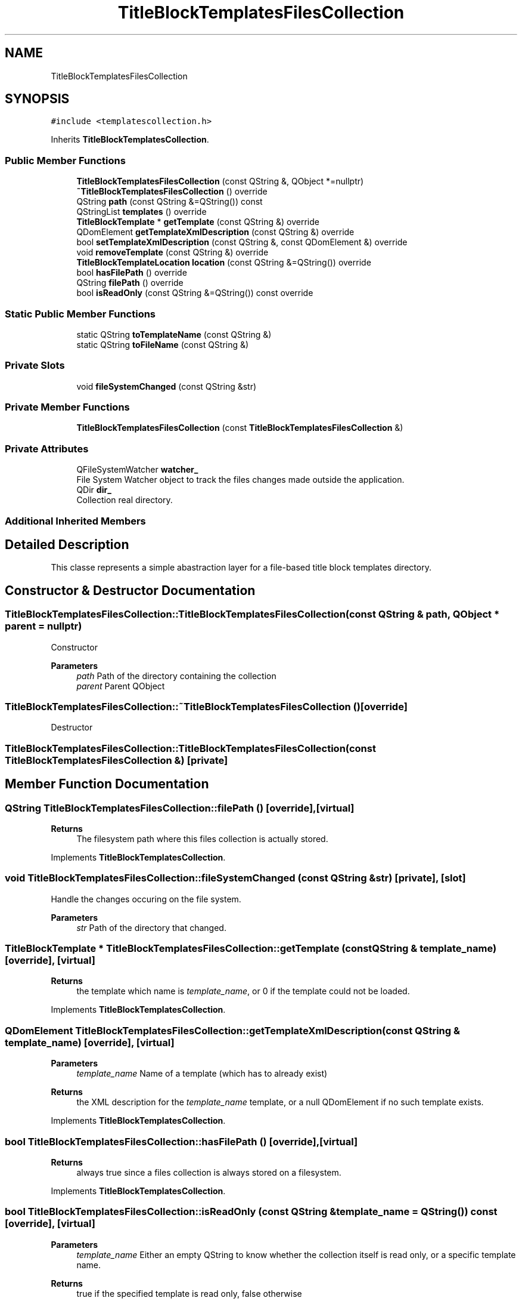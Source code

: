 .TH "TitleBlockTemplatesFilesCollection" 3 "Thu Aug 27 2020" "Version 0.8-dev" "QElectroTech" \" -*- nroff -*-
.ad l
.nh
.SH NAME
TitleBlockTemplatesFilesCollection
.SH SYNOPSIS
.br
.PP
.PP
\fC#include <templatescollection\&.h>\fP
.PP
Inherits \fBTitleBlockTemplatesCollection\fP\&.
.SS "Public Member Functions"

.in +1c
.ti -1c
.RI "\fBTitleBlockTemplatesFilesCollection\fP (const QString &, QObject *=nullptr)"
.br
.ti -1c
.RI "\fB~TitleBlockTemplatesFilesCollection\fP () override"
.br
.ti -1c
.RI "QString \fBpath\fP (const QString &=QString()) const"
.br
.ti -1c
.RI "QStringList \fBtemplates\fP () override"
.br
.ti -1c
.RI "\fBTitleBlockTemplate\fP * \fBgetTemplate\fP (const QString &) override"
.br
.ti -1c
.RI "QDomElement \fBgetTemplateXmlDescription\fP (const QString &) override"
.br
.ti -1c
.RI "bool \fBsetTemplateXmlDescription\fP (const QString &, const QDomElement &) override"
.br
.ti -1c
.RI "void \fBremoveTemplate\fP (const QString &) override"
.br
.ti -1c
.RI "\fBTitleBlockTemplateLocation\fP \fBlocation\fP (const QString &=QString()) override"
.br
.ti -1c
.RI "bool \fBhasFilePath\fP () override"
.br
.ti -1c
.RI "QString \fBfilePath\fP () override"
.br
.ti -1c
.RI "bool \fBisReadOnly\fP (const QString &=QString()) const override"
.br
.in -1c
.SS "Static Public Member Functions"

.in +1c
.ti -1c
.RI "static QString \fBtoTemplateName\fP (const QString &)"
.br
.ti -1c
.RI "static QString \fBtoFileName\fP (const QString &)"
.br
.in -1c
.SS "Private Slots"

.in +1c
.ti -1c
.RI "void \fBfileSystemChanged\fP (const QString &str)"
.br
.in -1c
.SS "Private Member Functions"

.in +1c
.ti -1c
.RI "\fBTitleBlockTemplatesFilesCollection\fP (const \fBTitleBlockTemplatesFilesCollection\fP &)"
.br
.in -1c
.SS "Private Attributes"

.in +1c
.ti -1c
.RI "QFileSystemWatcher \fBwatcher_\fP"
.br
.RI "File System Watcher object to track the files changes made outside the application\&. "
.ti -1c
.RI "QDir \fBdir_\fP"
.br
.RI "Collection real directory\&. "
.in -1c
.SS "Additional Inherited Members"
.SH "Detailed Description"
.PP 
This classe represents a simple abastraction layer for a file-based title block templates directory\&. 
.SH "Constructor & Destructor Documentation"
.PP 
.SS "TitleBlockTemplatesFilesCollection::TitleBlockTemplatesFilesCollection (const QString & path, QObject * parent = \fCnullptr\fP)"
Constructor 
.PP
\fBParameters\fP
.RS 4
\fIpath\fP Path of the directory containing the collection 
.br
\fIparent\fP Parent QObject 
.RE
.PP

.SS "TitleBlockTemplatesFilesCollection::~TitleBlockTemplatesFilesCollection ()\fC [override]\fP"
Destructor 
.SS "TitleBlockTemplatesFilesCollection::TitleBlockTemplatesFilesCollection (const \fBTitleBlockTemplatesFilesCollection\fP &)\fC [private]\fP"

.SH "Member Function Documentation"
.PP 
.SS "QString TitleBlockTemplatesFilesCollection::filePath ()\fC [override]\fP, \fC [virtual]\fP"

.PP
\fBReturns\fP
.RS 4
The filesystem path where this files collection is actually stored\&. 
.RE
.PP

.PP
Implements \fBTitleBlockTemplatesCollection\fP\&.
.SS "void TitleBlockTemplatesFilesCollection::fileSystemChanged (const QString & str)\fC [private]\fP, \fC [slot]\fP"
Handle the changes occuring on the file system\&. 
.PP
\fBParameters\fP
.RS 4
\fIstr\fP Path of the directory that changed\&. 
.RE
.PP

.SS "\fBTitleBlockTemplate\fP * TitleBlockTemplatesFilesCollection::getTemplate (const QString & template_name)\fC [override]\fP, \fC [virtual]\fP"

.PP
\fBReturns\fP
.RS 4
the template which name is \fItemplate_name\fP, or 0 if the template could not be loaded\&. 
.RE
.PP

.PP
Implements \fBTitleBlockTemplatesCollection\fP\&.
.SS "QDomElement TitleBlockTemplatesFilesCollection::getTemplateXmlDescription (const QString & template_name)\fC [override]\fP, \fC [virtual]\fP"

.PP
\fBParameters\fP
.RS 4
\fItemplate_name\fP Name of a template (which has to already exist) 
.RE
.PP
\fBReturns\fP
.RS 4
the XML description for the \fItemplate_name\fP template, or a null QDomElement if no such template exists\&. 
.RE
.PP

.PP
Implements \fBTitleBlockTemplatesCollection\fP\&.
.SS "bool TitleBlockTemplatesFilesCollection::hasFilePath ()\fC [override]\fP, \fC [virtual]\fP"

.PP
\fBReturns\fP
.RS 4
always true since a files collection is always stored on a filesystem\&. 
.RE
.PP

.PP
Implements \fBTitleBlockTemplatesCollection\fP\&.
.SS "bool TitleBlockTemplatesFilesCollection::isReadOnly (const QString & template_name = \fCQString()\fP) const\fC [override]\fP, \fC [virtual]\fP"

.PP
\fBParameters\fP
.RS 4
\fItemplate_name\fP Either an empty QString to know whether the collection itself is read only, or a specific template name\&. 
.RE
.PP
\fBReturns\fP
.RS 4
true if the specified template is read only, false otherwise 
.RE
.PP

.PP
Implements \fBTitleBlockTemplatesCollection\fP\&.
.SS "\fBTitleBlockTemplateLocation\fP TitleBlockTemplatesFilesCollection::location (const QString & template_name = \fCQString()\fP)\fC [override]\fP, \fC [virtual]\fP"

.PP
\fBParameters\fP
.RS 4
\fItemplate_name\fP Name of a template supposed to be contained within this collection\&. 
.RE
.PP
\fBReturns\fP
.RS 4
.RE
.PP

.PP
Implements \fBTitleBlockTemplatesCollection\fP\&.
.SS "QString TitleBlockTemplatesFilesCollection::path (const QString & template_name = \fCQString()\fP) const"

.PP
\fBReturns\fP
.RS 4
the canonical path of the directory hosting this collection\&. 
.RE
.PP

.SS "void TitleBlockTemplatesFilesCollection::removeTemplate (const QString & template_name)\fC [override]\fP, \fC [virtual]\fP"
Remove the \fItemplate_name\fP template\&. 
.PP
Implements \fBTitleBlockTemplatesCollection\fP\&.
.SS "bool TitleBlockTemplatesFilesCollection::setTemplateXmlDescription (const QString & template_name, const QDomElement & xml_element)\fC [override]\fP, \fC [virtual]\fP"
Set the XML description of the \fItemplate_name\fP template to \fIxml_element\fP\&. 
.PP
\fBParameters\fP
.RS 4
\fItemplate_name\fP Name of a template (which does not have to already exist) 
.br
\fIxml_element\fP XML element describing the template 
.RE
.PP

.PP
Implements \fBTitleBlockTemplatesCollection\fP\&.
.SS "QStringList TitleBlockTemplatesFilesCollection::templates ()\fC [override]\fP, \fC [virtual]\fP"

.PP
\fBReturns\fP
.RS 4
the list of templates contained in this collection 
.RE
.PP

.PP
Implements \fBTitleBlockTemplatesCollection\fP\&.
.SS "QString TitleBlockTemplatesFilesCollection::toFileName (const QString & template_name)\fC [static]\fP"

.PP
\fBParameters\fP
.RS 4
\fItemplate_name\fP A template name 
.RE
.PP
\fBReturns\fP
.RS 4
the file name for \fItemplate_name\fP 
.RE
.PP

.SS "QString TitleBlockTemplatesFilesCollection::toTemplateName (const QString & file_name)\fC [static]\fP"

.PP
\fBParameters\fP
.RS 4
\fIfile_name\fP A file name 
.RE
.PP
\fBReturns\fP
.RS 4
the template name for \fIfile_name\fP 
.RE
.PP

.SH "Member Data Documentation"
.PP 
.SS "QDir TitleBlockTemplatesFilesCollection::dir_\fC [private]\fP"

.PP
Collection real directory\&. 
.SS "QFileSystemWatcher TitleBlockTemplatesFilesCollection::watcher_\fC [private]\fP"

.PP
File System Watcher object to track the files changes made outside the application\&. 

.SH "Author"
.PP 
Generated automatically by Doxygen for QElectroTech from the source code\&.

